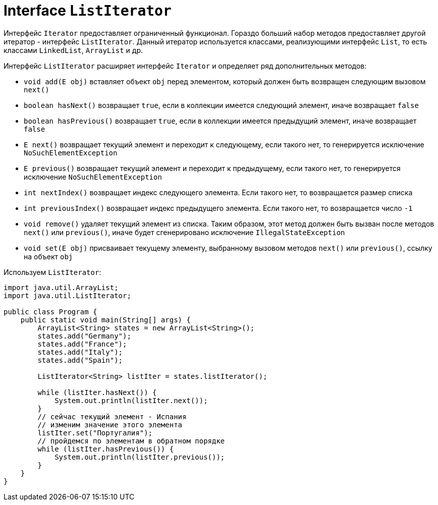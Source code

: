 = Interface `ListIterator`

Интерфейс `Iterator` предоставляет ограниченный функционал. Гораздо больший набор методов предоставляет другой итератор - интерфейс `ListIterator`. Данный итератор используется классами, реализующими интерфейс `List`, то есть классами `LinkedList`, `ArrayList` и др.

Интерфейс `ListIterator` расширяет интерфейс `Iterator` и определяет ряд дополнительных методов:

* `void add(E obj)` вставляет объект `obj` перед элементом, который должен быть возвращен следующим вызовом `next()`
* `boolean hasNext()` возвращает `true`, если в коллекции имеется следующий элемент, иначе возвращает `false`
* `boolean hasPrevious()` возвращает `true`, если в коллекции имеется предыдущий элемент, иначе возвращает `false`
* `E next()` возвращает текущий элемент и переходит к следующему, если такого нет, то генерируется исключение `NoSuchElementException`
* `E previous()` возвращает текущий элемент и переходит к предыдущему, если такого нет, то генерируется исключение `NoSuchElementException`
* `int nextIndex()` возвращает индекс следующего элемента. Если такого нет, то возвращается размер списка
* `int previousIndex()` возвращает индекс предыдущего элемента. Если такого нет, то возвращается число `-1`
* `void remove()` удаляет текущий элемент из списка. Таким образом, этот метод должен быть вызван после методов `next()` или `previous()`, иначе будет сгенерировано исключение `IllegalStateException`
* `void set(E obj)` присваивает текущему элементу, выбранному вызовом методов `next()` или `previous()`, ссылку на объект `obj`

Используем `ListIterator`:

[source, java]
----
import java.util.ArrayList;
import java.util.ListIterator;

public class Program {
    public static void main(String[] args) {
        ArrayList<String> states = new ArrayList<String>();
        states.add("Germany");
        states.add("France");
        states.add("Italy");
        states.add("Spain");

        ListIterator<String> listIter = states.listIterator();

        while (listIter.hasNext()) {
            System.out.println(listIter.next());
        }
        // сейчас текущий элемент - Испания
        // изменим значение этого элемента
        listIter.set("Португалия");
        // пройдемся по элементам в обратном порядке
        while (listIter.hasPrevious()) {
            System.out.println(listIter.previous());
        }
    }
}
----
